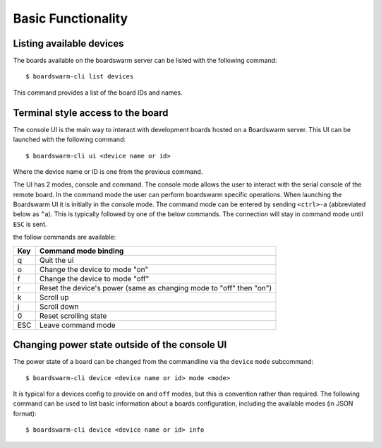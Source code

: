 ===================
Basic Functionality
===================

Listing available devices
=========================

The boards available on the boardswarm server can be listed with the following
command::

   $ boardswarm-cli list devices

This command provides a list of the board IDs and names.


Terminal style access to the board
==================================

The console UI is the main way to interact with development boards hosted on a
Boardswarm server. This UI can be launched with the following command::

   $ boardswarm-cli ui <device name or id>

Where the device name or ID is one from the previous command.

The UI has 2 modes, console and command. The console mode allows the user to
interact with the serial console of the remote board. In the command mode the
user can perform boardswarm specific operations. When launching the Boardswarm
UI it is initially in the console mode. The command mode can be entered by
sending ``<ctrl>-a`` (abbreviated below as ``^a``). This is typically followed by
one of the below commands. The connection will stay in command mode until ``ESC``
is sent.

the follow commands are available:

=== ====================================================================
Key Command mode binding
=== ====================================================================
q   Quit the ui
o   Change the device to mode "on"
f   Change the device to mode "off"
r   Reset the device's power (same as changing mode to "off" then "on")
k   Scroll up
j   Scroll down
0   Reset scrolling state
ESC Leave command mode
=== ====================================================================


Changing power state outside of the console UI
==============================================

The power state of a board can be changed from the commandline via the
``device`` ``mode`` subcommand::

    $ boardswarm-cli device <device name or id> mode <mode>

It is typical for a devices config to provide ``on`` and ``off`` modes, but
this is convention rather than required. The following command can be used to
list basic information about a boards configuration, including the available
modes (in JSON format)::

    $ boardswarm-cli device <device name or id> info

